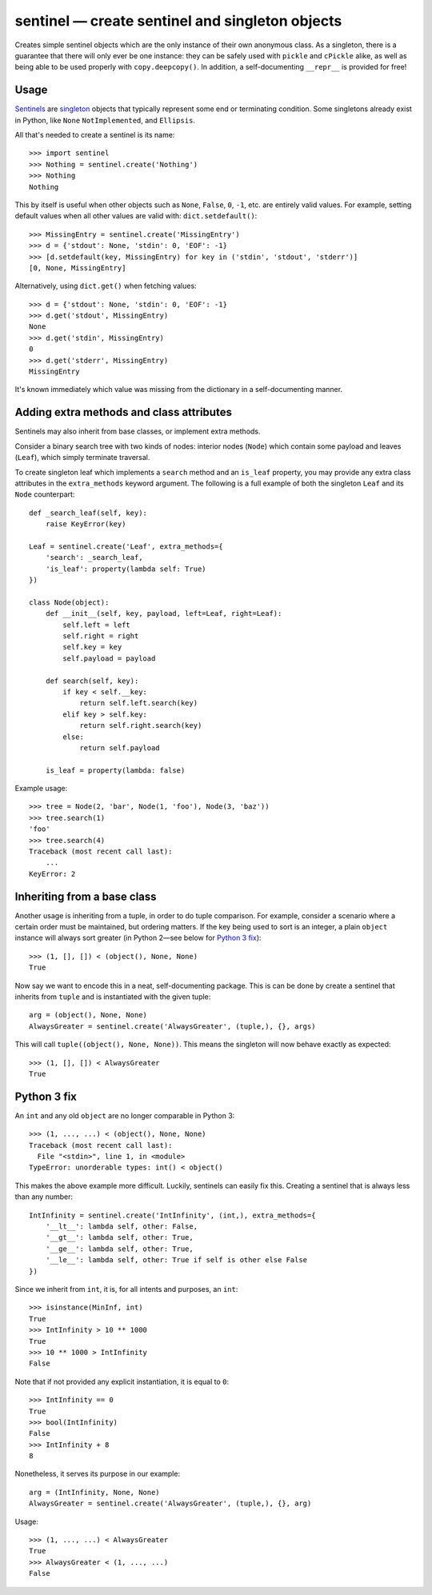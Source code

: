 =================================================
sentinel — create sentinel and singleton objects
=================================================

Creates simple sentinel objects which are the only instance of their own
anonymous class. As a singleton, there is a guarantee that there will only
ever be one instance: they can be safely used with ``pickle`` and ``cPickle``
alike, as well as being able to be used properly with ``copy.deepcopy()``. In
addition, a self-documenting ``__repr__`` is provided for free!

Usage
-----

Sentinels_ are singleton_ objects that typically represent some end or
terminating condition. Some singletons already exist in Python, like ``None``
``NotImplemented``, and ``Ellipsis``.


All that's needed to create a sentinel is its name::

    >>> import sentinel
    >>> Nothing = sentinel.create('Nothing')
    >>> Nothing
    Nothing

This by itself is useful when other objects such as ``None``, ``False``,
``0``, ``-1``, etc.  are entirely valid values. For example, setting default
values when all other values are valid with: ``dict.setdefault()``::

    >>> MissingEntry = sentinel.create('MissingEntry')
    >>> d = {'stdout': None, 'stdin': 0, 'EOF': -1}
    >>> [d.setdefault(key, MissingEntry) for key in ('stdin', 'stdout', 'stderr')]
    [0, None, MissingEntry]

Alternatively, using ``dict.get()`` when fetching values::

    >>> d = {'stdout': None, 'stdin': 0, 'EOF': -1}
    >>> d.get('stdout', MissingEntry)
    None
    >>> d.get('stdin', MissingEntry)
    0
    >>> d.get('stderr', MissingEntry)
    MissingEntry

It's known immediately which value was missing from the dictionary in a
self-documenting manner.

Adding extra methods and class attributes
-----------------------------------------

Sentinels may also inherit from base classes, or implement extra methods.

Consider a binary search tree with two kinds of nodes: interior nodes
(``Node``) which contain some payload and leaves (``Leaf``), which simply
terminate traversal.

To create singleton leaf which implements a ``search`` method and an
``is_leaf`` property, you may provide any extra class attributes in the
``extra_methods`` keyword argument. The following is a full example of both
the singleton ``Leaf`` and its ``Node`` counterpart::

    def _search_leaf(self, key):
        raise KeyError(key)

    Leaf = sentinel.create('Leaf', extra_methods={
        'search': _search_leaf,
        'is_leaf': property(lambda self: True)
    })

    class Node(object):
        def __init__(self, key, payload, left=Leaf, right=Leaf):
            self.left = left
            self.right = right
            self.key = key
            self.payload = payload

        def search(self, key):
            if key < self.__key:
                return self.left.search(key)
            elif key > self.key:
                return self.right.search(key)
            else:
                return self.payload

        is_leaf = property(lambda: false)

Example usage::

    >>> tree = Node(2, 'bar', Node(1, 'foo'), Node(3, 'baz'))
    >>> tree.search(1)
    'foo'
    >>> tree.search(4)
    Traceback (most recent call last):
        ...
    KeyError: 2

Inheriting from a base class
----------------------------

Another usage is inheriting from a tuple, in order to do tuple comparison. For
example, consider a scenario where a certain order must be maintained, but
ordering matters. If the key being used to sort is an integer, a plain
``object`` instance will always sort greater (in Python 2—see below for
`Python 3 fix`_)::

    >>> (1, [], []) < (object(), None, None)
    True

Now say we want to encode this in a neat, self-documenting package. This is
can be done by create a sentinel that inherits from ``tuple`` and is
instantiated with the given tuple::

    arg = (object(), None, None)
    AlwaysGreater = sentinel.create('AlwaysGreater', (tuple,), {}, args)

This will call ``tuple((object(), None, None))``. This means the singleton
will now behave exactly as expected::

    >>> (1, [], []) < AlwaysGreater
    True

Python 3 fix
------------

An ``int`` and any old ``object`` are no longer comparable in Python 3::

    >>> (1, ..., ...) < (object(), None, None)
    Traceback (most recent call last):
      File "<stdin>", line 1, in <module>
    TypeError: unorderable types: int() < object()

This makes the above example more difficult. Luckily, sentinels can easily fix
this. Creating a sentinel that is always less than any number::

    IntInfinity = sentinel.create('IntInfinity', (int,), extra_methods={
        '__lt__': lambda self, other: False,
        '__gt__': lambda self, other: True,
        '__ge__': lambda self, other: True,
        '__le__': lambda self, other: True if self is other else False
    })

Since we inherit from ``int``, it is, for all intents and purposes, an
``int``::

    >>> isinstance(MinInf, int)
    True
    >>> IntInfinity > 10 ** 1000
    True
    >>> 10 ** 1000 > IntInfinity
    False

Note that if not provided any explicit instantiation, it is equal to ``0``::

    >>> IntInfinity == 0
    True
    >>> bool(IntInfinity)
    False
    >>> IntInfinity + 8
    8

Nonetheless, it serves its purpose in our example::

    arg = (IntInfinity, None, None)
    AlwaysGreater = sentinel.create('AlwaysGreater', (tuple,), {}, arg)

Usage::

    >>> (1, ..., ...) < AlwaysGreater
    True
    >>> AlwaysGreater < (1, ..., ...)
    False

.. _Sentinels: http://en.wikipedia.org/wiki/Sentinel_nodes
.. _singleton: http://en.wikipedia.org/wiki/Singleton_pattern
